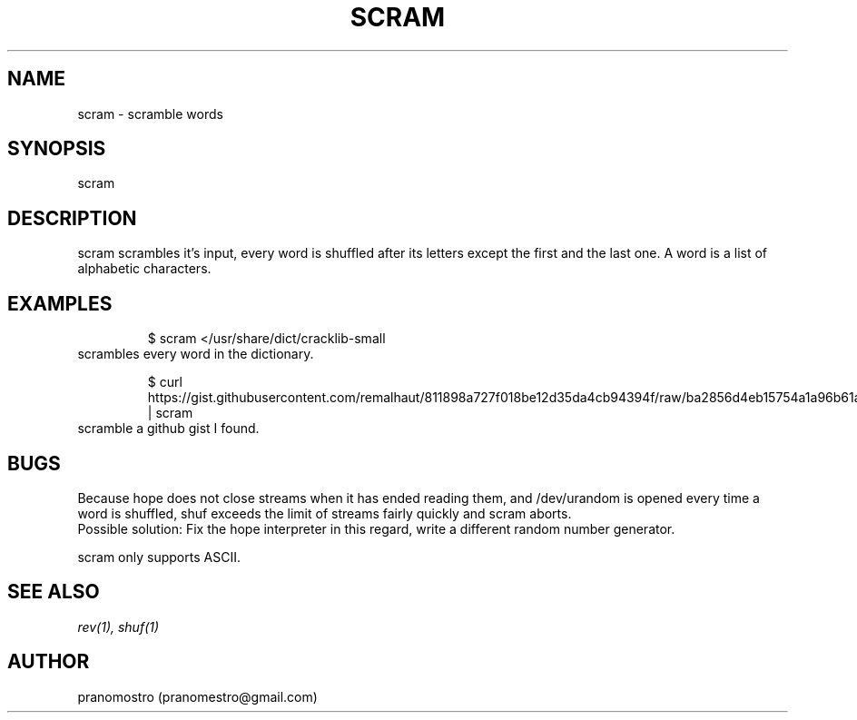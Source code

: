 .TH SCRAM 1
.SH NAME
scram \- scramble words

.SH SYNOPSIS
scram

.SH DESCRIPTION
scram scrambles it's input, every word is shuffled after its letters
except the first and the last one. A word is a list of alphabetic
characters.

.SH EXAMPLES
.PP
.fi
.RS
$ scram </usr/share/dict/cracklib-small
.RE
.fi
scrambles every word in the dictionary.
.PP
.fi
.RS
$ curl https://gist.githubusercontent.com/remalhaut/811898a727f018be12d35da4cb94394f/raw/ba2856d4eb15754a1a96b61a4591cedc43f29b91/smog.md | scram
.RE
.fi
scramble a github gist I found.

.SH BUGS
Because hope does not close streams when it has ended reading them,
and /dev/urandom is opened every time a word is shuffled, shuf exceeds
the limit of streams fairly quickly and scram aborts.
.br
Possible solution: Fix the hope interpreter in this regard, write a different
random number generator.
.P
scram only supports ASCII.

.SH "SEE ALSO"
.IR rev(1),
.IR shuf(1)

.SH AUTHOR
pranomostro (pranomestro@gmail.com)
